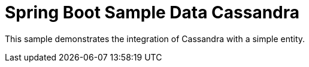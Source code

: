 = Spring Boot Sample Data Cassandra

This sample demonstrates the integration of Cassandra with a simple entity.

